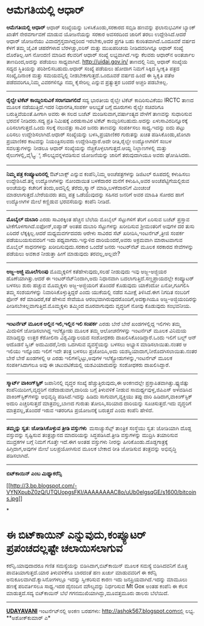 * ಆಮೆಗತಿಯಲ್ಲಿ ಆಧಾರ್

 *ಆಮೆಗತಿಯಲ್ಲಿ ಆಧಾರ್*
 ಆಧಾರ್ ಸಂಖ್ಯೆಯನ್ನು ಬಳಸಿಕೊಂಡು,ಸರಕಾರದ ಸಬ್ಸಿಡಿ ಹಣವನ್ನು ಫಲಾನುಭವಿಗಳ ಬ್ಯಾಂಕ್
ಖಾತೆಗೆ ನೇರವರ್ಗಾವಣೆ ಮಾಡುವ ಯೋಜನೆಯನ್ನು ಸರಕಾರ ಅವಸರದಿಂದ ಜಾರಿಗೆ ತರಲು
ಉದ್ದೇಶಿಸಿದೆ.ಆದರೆ ಆಧಾರ್ ಜೋಜನೆಯು ವಿವಾದಗ್ರಸ್ತವಾಗಿದ್ದರಿಂದ ಇರಬೇಕು,ಅದರ ಪ್ರಗತಿ
ಬಹು ಕುಂಠಿತವಾಗಿದೆ.ಒಂದೂವರೆ ವರ್ಷದ ಕೆಳಗೆ ತಮ್ಮ ಜೈವಿಕ ಚಹರೆಗಳಾದ ಬೆರಳಚ್ಚು,ಐರಿಸ್
ಮತ್ತು ಮುಖಪರಿಚಯ ನೀಡಿದವರಿಗಿನ್ನೂ ಆಧಾರ್ ಸಂಖ್ಯೆ ದೊರೆತಿಲ್ಲ.ಆಗ ನೋಂದಣಿ ಮಾಡಿದ
ಕೆಲವರಿಗೆ ಆಧಾರ್ ಸಂಖ್ಯೆ ಲಭ್ಯವಾಗಿದೆ.ಇನ್ನು ಕೆಲವರು ಆಧಾರ್‌ನ ಅಂತರ್ಜಾಲ
ತಾಣದಿಂದ,ಅದನ್ನು ಪಡೆಯಲು ಸಾಧ್ಯವಾಗಿದೆ. http://uidai.gov.in/ ತಾಣದಲ್ಲಿ ನಿಮ್ಮ
ಆಧಾರ್ ಸಂಖ್ಯೆಯ ಸದ್ಯದ ಸ್ಥಿತಿಯನ್ನು ಪರಿಶೀಲಿಸಬಹುದು.ಆಧಾರ್ ಸಂಖ್ಯೆ ಪಡೆಯಲು ಹೋದಾಗ
ನಿಮಗೆ ಸಿಕ್ಕಿದ ಸ್ವೀಕೃತಿ ಪತ್ರದ ಸಂಖ್ಯೆ,ದಿನಾಂಕ ಮತ್ತು ಸಮಯವನ್ನಿಲ್ಲಿ
ನೀಡಬೇಕಾಗುತ್ತದೆ.ಒಂದೂವರೆ ವರ್ಷದ ಹಿಂದೆ ಈ ಸ್ವಿಕೃತಿ ಪತೆಅ ಪಡೆದವರಿಗೂ,ನಿಮ್ಮ
ವಿವರಗಳಿನ್ನೂ ನಮ್ಮ ಕೈಸೇರಿಲ್ಲ ಎನ್ನುವ ಪ್ರತ್ಯುತ್ತರ ಬಂದರೆ ಅಚ್ಚರಿ ಪಡಬೇಕಿಲ್ಲ.
 --------------------------------------------------
 *ರೈಲ್ವೇ ಟಿಕೆಟ್ ಕಾಯ್ದಿರಿಸುವಿಕೆ ಸರಾಗವಾಗಲಿದೆ*
 ಸದ್ಯ ಭಾರತೀಯ ರೈಲ್ವೇ ಟಿಕೆಟ್ ಕಾದಿರಿಸುವಿಕೆಯು IRCTC ತಾಣದ ಮೂಲಕ
ನಡೆಯುತ್ತಿದೆ.ಇದರ ನಿಧಾನಗತಿ,ಸಂಪರ್ಕ ಅಲಭ್ಯತೆ ಬಗ್ಗೆ ದೂರುಗಳು ರೈಲ್ವೇ ಸಚಿವರಿಗೂ
ಬರುತ್ತಿವೆಯಂತೆ.ಹೀಗಾಗಿ ಅವರು ಈ ಸಲದ ಬಜೆಟ್ ಮಂಡಿಸುವಾಗ,ವರ್ಷಾಂತ್ಯದ ವೇಳೆಗೆ
ತಾಣವನ್ನು ಸುಧಾರಿಸುವ ಭರವಸೆ ನೀಡಿದರು.ಸದ್ಯ ಪ್ರತಿ ನಿಮಿಷಕ್ಕೆ ಎರಡುಸಾವಿರ ಟಿಕೆಟ್
ಕಾಯ್ದಿರಿಸಬಹುದು.ಅದನ್ನು ಏಳುಸಾವಿರದಿನ್ನೂರಕ್ಕೆ ಏರಿಸಲಾಗುತ್ತದೆ.ಒಂದು ಸಲಕ್ಕೆ
ನಲುವತ್ತು ಸಾವಿರ ಜನರು ತಾಣವನ್ನು ಸಂಪರ್ಕಿಸಲು ಸಾಧ್ಯ.ಇದನ್ನು ಐದು ಪಟ್ಟು ಏರಿಸಲು
ಉದ್ದೇಶಿಸಲಾಗಿದೆ.ಆಧಾರ್ ಸಂಖ್ಯೆಯನ್ನು ಬಳಸಿ,ಪ್ರಯಾಣಿಕರ ಗುರುತನ್ನು ಖಚಿತ
ಪಡಿಸಿಕೊಂಡು,ಖೋಟಾ ಪ್ರಯಾಣಿಕರ ಕಾಟವನ್ನು ನಿಯಂತ್ರಿಸಲವರು ಉದ್ದೇಶಿಸಿದ್ದಾರೆ.ಅದೇ
ರೀತಿ,ರೈಲ್ವೇ ಉದ್ಯೋಗಿಗಳಿಗೆ ಸಂಬಳ ಸವಲತ್ತುಗಳನ್ನು ನೀಡಲೂ ಆಧಾರ್ ಸಂಖ್ಯೆಯನ್ನು
ನೆಚ್ಚಿಕೊಳ್ಳಲಾಗುತ್ತದೆ.ಆಯ್ದ ನಿಲ್ದಾಣಗಳಲ್ಲಿ ಮತ್ತು ರೈಲುಗಳಲ್ಲಿ,ವೈ\_ಫೈ
ಸೌಲಭ್ಯವನ್ನಳವಡಿಸುವ ಯೋಜನೆಯನ್ನು ಜಾರಿಗೆ ತರುವುದಾಗಿಯೂ ಅವರು ಘೋಷಿಸಿದರು.
 -------------------------------------------------------
 *ನಿಮ್ಮ ಪತ್ರ ಕಂಪ್ಯೂಟರಿನಲ್ಲಿ*
 ಔಟ್‌ಬಾಕ್ಸ್ ಎನ್ನುವ ಕಂಪೆನಿ,ನಿಮ್ಮ ಅಂಚೆಪತ್ರಗಳನ್ನು ಡಿಜಿಟಲ್ ರೂಪದಲ್ಲಿ ಕಳುಹಿಸಲು
ಉದ್ದೇಶಿಸಿದೆ.ತನ್ನ ಉದ್ಯೋಗಿಗಳನ್ನು ನೋಂದಾಯಿತ ಬಳಕೆದಾರರ ಮನೆಗೆ ಕಳುಹಿಸಿ,ಅವರ
ಅಂಚೆಪೆಟ್ಟಿಗೆಯಲ್ಲಿರುವ ಅಂಚೆಯನ್ನು ಕಚೇರಿಗೆ ತಂದು,ಅದನ್ನಿಲ್ಲಿ ತೆರೆದು,ಸ್ಕ್ಯಾನ್
ಮಾಡಿ,ಬಳಕೆದಾರನಿಗೆ ಮಿಂಚಂಚೆ ಮಾಡಲಾಗುತ್ತದೆ.ಬೇರೆಯವರು ತಮ್ಮ ಪತ್ರ ಒಡೆಯುವುದನ್ನು
ಸಹಿಸದ ಜನರಿಗೆ ಅವರ ಮಾಹಿತಿ ಸೋರದ ಹಾಗೆ ಉದ್ಯೋಗಿಗಳ ಮೇಲೆ ಕಣ್ಣಿಡುವ ಭರವಸೆಯನ್ನು
ಕಂಪೆನಿ ನೀಡಿದೆ.
 --------------------------------------------
 *ಮೊಬೈಲ್ ದುಬಾರಿ*
 ಎರಡು ಸಾವಿರಕ್ಕಿಂತ ಹೆಚ್ಚಿನ ಬೆಲೆಯ ಮೊಬೈಲ್ ಸೆಟ್ಟುಗಳಿಗೆ ತೆರಿಗೆ ಏರಿಸುವ ಬಜೆಟ್
ಪ್ರಸ್ತಾವ ಟೀಕೆಗೊಳಗಾಗಿದೆ.ಐಫೋನ್,ಐಪ್ಯಾಡ್ ಅಂತಹ ದುಬಾರಿ ಸೆಟ್ಟುಗಳನ್ನು ಖರೀದಿಸುವ
ಶ್ರೀಮಂತರಿಗೆ ಅವುಗಳ ದರ ತುಸು ಏರಿದರೆ ಲೆಕ್ಕಕ್ಕಿಲ್ಲ.ಆದರೆ ಮಧ್ಯಮವರ್ಗದವರು ಆರೇಳು
ಸಾವಿರದ ಸೆಟ್ ಖರೀದಿಸಿ,ಇಂಟರ್ನೆಟ್,ತ್ರೀಜಿ ಸಂಪರ್ಕ ಪಡೆಯಬಯಸುವವರಿಗೆ ಇದು
ಪಥ್ಯವಾಗದು.ಇನ್ನುಳಿದ ದಾರಿಯೆಂದರೆ,ಅವರು ಅಕ್ರಮವಾಗಿ ಮಾರಾಟವಾಗುವ ಮೊಬೈಲ್
ಸಾಧನಗಳನ್ನು ಖರೀದಿಸುವುದು.ಸರಕಾರ ಒಂದೆಡೆ ಜನರು ಇಂಟರ್‌ನೆಟ್ ಮೂಲಕ ಸರಕಾರದ
ಸೇವೆಗಳನ್ನು ಪಡೆಯಲು ಅವಕಾಶ ನೀಡುತ್ತಾ ಹೀಗೆ ಮಾಡುವುದು ತರವಲ್ಲ,ಅಲ್ಲವೇ?
 -------------------------------------------------------
 *ಅಜ್ಜ-ಅಜ್ಜಿ ಮೂಲೆಗುಂಪು*
 ಮೊಮ್ಮಕ್ಕಳಿಗೆ ಕತೆಹೇಳುವುದು,ಸಲಹೆ ನೀಡುವುದು ಇವು ಅಜ್ಜ-ಅಜ್ಜಿಯರ
ಹೊಣೆಯಾಗಿತ್ತು.ಆದರೆ ಈ ಇಂಟರ್‌ನೆಟ್‌ನಿಂದಾಗಿ,ಅದು ನಿಧಾನವಾಗಿ
ಬದಲಾಗುತ್ತಿದೆ.ಸಣ್ಣಪ್ರಾಯದಲ್ಲೇ ಕಂಪ್ಯೂಟರ್ ಬಳಸಲು ಶುರು ಹಚ್ಚುವ ಮೊಮ್ಮಕ್ಕಳು
ಅಜ್ಜ-ಅಜ್ಜಿಯರಿಗೆ ತೊಂದರೆ ಕೊಡುವುದು ಯಾಕೆಂದೋ ಏನೋ,ಗೂಗಲಿಸಿ ತಮ್ಮ ಸಂಶಯಗಳನ್ನು
ನಿವಾರಿಸಿಕೊಳ್ಳುತ್ತಿದ್ದರೆ ಎಂದು ಯುಕೆಯಲ್ಲಿ ನಡೆದ ಸಮೀಕ್ಷೆ ತಿಳಿಸಿದೆ.ಈಗ ನಿಗದಿತ
ನಂಬರಿಗೆ ಫೋನ್ ಕರೆ ಮಾಡಿದರೆ,ಕತೆ ಹೇಳುವ ಸೇವೆಯೂ
ಆರಂಭವಾಗಿರುವುದರೊಂದಿಗೆ,ಅದಕ್ಕಾಗಿಯೂ ಅಜ್ಜ-ಅಜ್ಜಿಯಂದಿರನ್ನು
ಪೀಡಿಸಬೇಕಿಲ್ಲವಾಗುತ್ತಿದೆ.ಮೊಮ್ಮಕ್ಕಳು ತಮ್ಮಿಂದ ದೂರವಾಗುವುದು ವೃದ್ಧರಿಗೆ ನೋವು
ಕೊಡುವುದು ಸಂಭವನೀಯ.
 ----------------------------------------
 *ಇಂಟರ್ನೆಟ್ ಮೂಲಕ ಅಲ್ಲಿನ ಇಲಿ,ಇಲ್ಲಿನ ಇಲಿ ಸಂಪರ್ಕ*
 ಎರಡು ಬೇರೆ ಬೇರೆ ಖಂಡಗಳಲ್ಲಿದ್ದ ಇಲಿಗಳು ತಮ್ಮ ಮಿದುಳಿಗೆ ಜೋಡಿಸಲಾಗಿದ್ದ
ಇಲೆಕ್ಟ್ರೋಡು ಮೂಲಕ ತಮ್ಮ ಆಲೋಚನೆಗಳನ್ನು ಇಂಟರ್ನೆಟ್ ಮೂಲಕ ವಿನಿಮಯ ಮಾಡಿದ್ದನ್ನು
ಉತ್ತರ ಕೆರೋಲಿನಾ ವಿಶ್ವವಿದ್ಯಾಲಯದ ಸಂಶೋಧಕರು ದಾಖಲಿಸಿಕೊಂಡಿದ್ದಾರೆ.ಒಂದು ಇಲಿಗೆ
ಬಲ್ಬ್ ಆನ್ ಆದೊಡನೆ ಸ್ವಿಚ್ ಅದುಮಿದರೆ,ನೀರು ಒದಗಿಸುವ ವ್ಯವಸ್ಥೆಯನ್ನು ಬಳಸಲು ಅಭ್ಯಾಸ
ಮಾಡಿಸಲಾಯಿತು.ನಂತರ ಆ ಇಲಿಯು ಇನ್ನೊಂದು ಇಲಿಗೆ ಇದೇ ತಂತ್ರ ಬಳಸಲು ಪ್ರಚೋದಿಸಿ,ಅದು
ಯಶಸ್ವಿಯಾದಾಗ,ನೀರೊದಗಿಸಲಾಯಿತು.ನಂತರ ಬೇರೆ ಬೇರೆ ಖಂಡಗಳಲ್ಲಿ ಆ ಎರಡು
ಇಲಿಗಳನ್ನಿಟ್ಟು,ಅವುಗಳ ಇಲೆಕ್ಟ್ರೋಡುಗಳನ್ನು,ಇಂಟರ್ನೆಟ್ ಮೂಲಕ ಸಂಪರ್ಕಿಸಿದಾಗಲೂ ಅವು
ಈ ಚಟುವಟಿಕೆಯಲ್ಲಿ ಯಶವಿಯಾದುದನ್ನು ಸಂಶೋಧಕರು ದಾಖಲಿಸಿದ್ದಾರೆ.
 -----------------------------------
 *ಸ್ಮಾರ್ಟ್ ವಾಕಿಂಗ್‌ಸ್ಟಿಕ್*
 ಜಪಾನಿನಲ್ಲಿ ವೃದ್ಧರ ಸಂಖ್ಯೆ ಹೆಚ್ಚುತ್ತಿರುವುದು,ಈ ಅಂಕಣದಲ್ಲೇ
ಪ್ರಸ್ತಾಪಿತವಾಗಿತ್ತು.ಫ್ಯುಜಿತ್ಸು ಕಂಪೆನಿಯಿದೀಗ,ವೃದ್ಧರಿಗೆ ನಡೆದಾಡುವಾಗ,ದಾರಿಯ
ಬಗ್ಗೆ ತಿಳುವಳಿಕೆ ನೀಡುವ ಸಾಮರ್ಥ್ಯವುಳ್ಳ,ಜಿಪಿಎಸ್ ಅಳವಡಿಸಿದ
ವಾಕಿಂಗ್‌ಸ್ಟಿಕ್‌ಗಳನ್ನು ಅಭಿವೃದ್ಧಿ ಪಡಿಸಿದೆ.ಇದನ್ನು ಹಿಡಿದು ಸಾಗುವಾಗ,ವ್ಯಕ್ತಿಯು
ತಪ್ಪು ದಾರಿ ಹಿಡಿದಾಗ,ವಾಕಿಂಗ್‌ಸ್ಟಿಕ್ ಅದುರಿ ಎಚ್ಚರಿಸುತ್ತದೆ ಮಾತ್ರವಲ್ಲ,ಬಾಣದ
ಗುರುತು ತೋರಿಸಿ,ಸರಿಯಾದ ದಾರಿಯನ್ನು ಸೂಚಿಸುತ್ತದೆ.ಇದು ವೃದ್ಧರಿಗೆ
ಮಾತ್ರವಲ್ಲ,ತೊಂದರೆ ಇರುವ ಇತರರಿಗೂ ಪ್ರಯೋಜನಕ್ಕೆ ಬರುತ್ತದೆ ಎಂದು ಕಂಪೆನಿ ಹೇಳಿದೆ.
 --------------------------------------
 *ತಮ್ಮನ್ನು ಸ್ವತ: ಜೋಡಿಸಿಕೊಳ್ಳುವ ತ್ರೀಡಿ ವಸ್ತುಗಳು *
 ಮಸಾಚ್ಯುಸೆಟ್ಸ್ ತಾಂತ್ರಿಕ ಸಂಸ್ಥೆಯು ಸ್ವತ: ಜೋಡಿಯಾಗಿ ದೊಡ್ಡ ವಸ್ತುವನ್ನು
ಸೃಷ್ಟಿಸುವ ತಂತ್ರಜ್ಞಾನದ ಮಾದರಿಯನ್ನು ಸಿದ್ಧಪಡಿಸಿದೆ.ತ್ರೀಡಿ ವಸ್ತುಗಳನ್ನು
ಮುದ್ರಿಸಿ ತಯಾರಿಸುವ ಮುದ್ರಕಗಳ ಬಗ್ಗೆ ನಿಮಗೆ ಗೊತ್ತೇ ಇದೆ.ಈಗ ಅಂತಹ ವಸ್ತುಗಳು
ನೀರನ್ನು ಹೀರಿಕೊಂಡು.ದೊಡ್ಡಗಾತ್ರಕ್ಕೆ ಹಿಗ್ಗಿದಾಗ,ಅವುಗಳ ಮೇಲೆ ಬಲಪ್ರಯೋಗಿಸುವ ಮೂಲಕ
ಬೇಕಾದ ರೀತಿ ಜೋಡಿಸುವ ತಂತ್ರವನ್ನು ಅಭಿವೃದ್ಧಿ ಪಡಿಸಲಾಗಿದೆ.
 ------------------------------------
 *ಬಿಟ್‌ಕಾಯಿನ್ ಎಂಬ ಮಿಥ್ಯಾಕರೆನ್ಸಿ*

[[http://3.bp.blogspot.com/-VYNXpubZ0zQ/UTQUopgsFKI/AAAAAAAAC8o/uUb0elgsqGE/s1600/bitcoins.jpg][[[http://3.bp.blogspot.com/-VYNXpubZ0zQ/UTQUopgsFKI/AAAAAAAAC8o/uUb0elgsqGE/s1600/bitcoins.jpg]]]]

*
* ಈ ಬಿಟ್‌ಕಾಯಿನ್ ಎನ್ನುವುದು,ಕಂಪ್ಯೂಟರ್ ಪ್ರಪಂಚದಲ್ಲಷ್ಟೇ ಚಲಾಯಿಸಲಾಗುವ
ಕರೆನ್ಸಿ.ಯಾವುದಾದರೂ ಗಣಿತ ಸಮಸ್ಯೆಯನ್ನು ಬಿಡಿಸಿದಾಗ,ಬಿಟ್‌ಕಾಯಿನ್ ಮೂಲಕ ಸಮಸ್ಯೆ
ಬಿಡಿಸಿದವನಿಗೆ ಮೊತ್ತ ಪಾವತಿಯಾಗುತ್ತದೆ.ಯಾರ ತಿಳುವಳಿಕೆಗೂ ಬಾರದಂತೆ ಹಣ ಖರ್ಚು
ಮಾಡುವವರಿಗೆ ಈ ಕರೆನ್ಸಿ ಅನುಕೂಲವಾಗಿದೆ.ಕ್ಯಾಸಿನೋಗಳಲ್ಲೂ ಇದನ್ನು ಸ್ವೀಕರಿಸುವ ಕಾರಣ
ಇದು ಜನಪ್ರಿಯವಾಗಿದೆ.ಇದನ್ನು ಮಾಮೂಲು ಹಣಕ್ಕೆ ಪರಿವರ್ತಿಸಲೂ ಸಾಧ್ಯ.ಇದರ ದೈನಂದಿನ
ಮೌಲ್ಯವನ್ನು ನಿರ್ಧರಿಸುವ Mt Gox ಅಂತಹ ಕಂಪೆನಿ ಈ ಕೆಲಸ ಮಾಡುತ್ತದೆ.ಸದ್ಯ
ಬಿಟ್‌ಕಾಯಿನ್ ಬೆಲೆ ಗಗನಮುಖಿಯಾಗಿದ್ದು,ಮೂವತ್ತಮೂರು ಡಾಲರು ಬೆಲೆಯಿದೆ.
 --------------------------------------------------------

*[[http://epaper.udayavani.com/PDFDisplay.aspx?Er=1&Edn=MANIPAL&Id=1213736][UDAYAVANI]]*
 ಇಂಟ‌ರ್ನೆಟ್‌ನಲ್ಲಿ ಅಂಕಣ ಬರಹಗಳು: http://ashok567.blogspot.comನಲ್ಲಿ ಲಭ್ಯ.
 **ಅಶೋಕ್‌ಕುಮಾರ್ ಎ*

